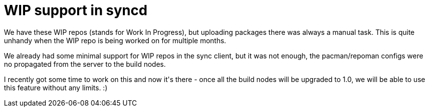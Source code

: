 = WIP support in syncd

:slug: wip-support-in-syncd
:category: hacking
:tags: en
:date: 2009-03-15T13:35:04Z
++++
<p>We have these WIP repos (stands for Work In Progress), but uploading packages there was always a manual task. This is quite unhandy when the WIP repo is being worked on for multiple months.</p><p>We already had some minimal support for WIP repos in the sync client, but it was not enough, the pacman/repoman configs were no propagated from the server to the build nodes.</p><p>I recently got some time to work on this and now it's there - once all the build nodes will be upgraded to 1.0, we will be able to use this feature without any limits. :)</p>
++++

